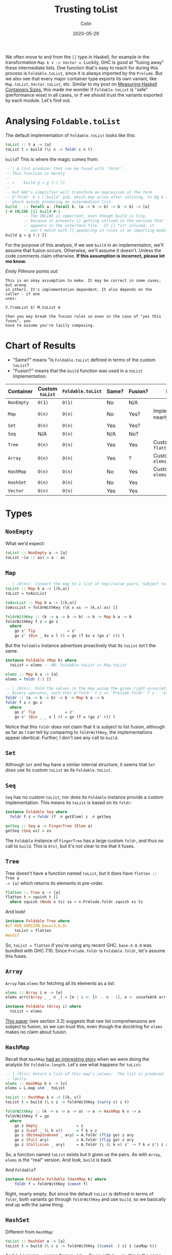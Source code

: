 #+TITLE: Trusting toList
#+DATE: 2020-05-29
#+AUTHOR: Colin

We often move to and from the ~[]~ type in Haskell, for example in the
transformation ~Map k v -> Vector v~. Luckily, GHC is good at "fusing away"
these intermediate lists. One function that's easy to reach for during this
process is ~Foldable.toList~, since it is always imported by the ~Prelude~. But
we also see that every major container type exports its own variant, like
~Map.toList~, ~Vector.toList~, etc. Similar to my post on [[/en/blog/container-sizes][Measuring Haskell
Containers Sizes]], this made me wonder if ~Foldable.toList~ is "safe"
(performance wise) in all cases, or if we should trust the variants exported by
each module. Let's find out.

* Analysing ~Foldable.toList~

The default implementation of ~Foldable.toList~ looks like this:

#+begin_src haskell
  toList :: t a -> [a]
  toList t = build (\c n -> foldr c n t)
#+end_src

~build~? This is where the magic comes from:

#+begin_src haskell
  -- | A list producer that can be fused with 'foldr'.
  -- This function is merely
  --
  -- >    build g = g (:) []
  --
  -- but GHC's simplifier will transform an expression of the form
  -- @'foldr' k z ('build' g)@, which may arise after inlining, to @g k z@,
  -- which avoids producing an intermediate list.
  build   :: forall a. (forall b. (a -> b -> b) -> b -> b) -> [a]
  {-# INLINE [1] build #-}
          -- The INLINE is important, even though build is tiny,
          -- because it prevents [] getting inlined in the version that
          -- appears in the interface file.  If [] *is* inlined, it
          -- won't match with [] appearing in rules in an importing module.
  build g = g (:) []
#+end_src

For the purpose of this analysis, if we see ~build~ in an implementation, we'll
assume that fusion occurs. Otherwise, we'll assume it doesn't. Unless the code
comments claim otherwise. *If this assumption is incorrect, please let me
know.*

/Emily Pillmore points out:/

#+begin_example
This is an okay assumption to make. It may be correct in some cases, but wrong
in others. It's implementation dependent. It also depends on the caller - if one
uses:

V.fromList $! M.toList m

then you may break the fusion rules so even in the case of "yes this fuses", you
have to assume you're lazily composing.
#+end_example

* Chart of Results

- "Same?" means "Is ~Foldable.toList~ defined in terms of the custom ~toList~?
- "Fusion?" means that the ~build~ function was used in a ~toList~ implementation.

| Container  | Custom ~toList~ | ~Foldable.toList~ | Same? | Fusion? | Notes                            |
|------------+-----------------+-------------------+-------+---------+----------------------------------|
| ~NonEmpty~ | ~O(1)~          | ~O(1)~            | No    | N/A     |                                  |
| ~Map~      | ~O(n)~          | ~O(n)~            | No    | Yes?    | Implementations nearly identical |
| ~Set~      | ~O(n)~          | ~O(n)~            | Yes   | Yes?    |                                  |
| ~Seq~      | N/A             | ~O(n)~            | N/A   | No?     |                                  |
| ~Tree~     | ~O(n)~          | ~O(n)~            | Yes   | Yes     | Custom called ~flatten~          |
| ~Array~    | ~O(n)~          | ~O(n)~            | Yes   | ?       | Custom called ~elems~            |
|------------+-----------------+-------------------+-------+---------+----------------------------------|
| ~HashMap~  | ~O(n)~          | ~O(n)~            | No    | Yes     | Custom called ~elems~            |
| ~HashSet~  | ~O(n)~          | ~O(n)~            | No    | Yes     |                                  |
|------------+-----------------+-------------------+-------+---------+----------------------------------|
| ~Vector~   | ~O(n)~          | ~O(n)~            | Yes   | Yes     |                                  |
|------------+-----------------+-------------------+-------+---------+----------------------------------|

* Types

** ~NonEmpty~

What we'd expect:

#+begin_src haskell
  toList :: NonEmpty a -> [a]
  toList ~(a :| as) = a : as
#+end_src

** ~Map~

#+begin_src haskell
  -- | /O(n)/. Convert the map to a list of key\/value pairs. Subject to list fusion.
  toList :: Map k a -> [(k,a)]
  toList = toAscList

  toAscList :: Map k a -> [(k,a)]
  toAscList = foldrWithKey (\k x xs -> (k,x):xs) []

  foldrWithKey :: (k -> a -> b -> b) -> b -> Map k a -> b
  foldrWithKey f z = go z
    where
      go z' Tip              = z'
      go z' (Bin _ kx x l r) = go (f kx x (go z' r)) l
#+end_src

But the ~Foldable~ instance advertises proactively that its ~toList~ isn't the same.

#+begin_src haskell
  instance Foldable (Map k) where
    toList = elems -- NB: Foldable.toList /= Map.toList

  elems :: Map k a -> [a]
  elems = foldr (:) []

  -- | /O(n)/. Fold the values in the map using the given right-associative
  -- binary operator, such that @'foldr' f z == 'Prelude.foldr' f z . 'elems'@.
  foldr :: (a -> b -> b) -> b -> Map k a -> b
  foldr f z = go z
    where
      go z' Tip             = z'
      go z' (Bin _ _ x l r) = go (f x (go z' r)) l
#+end_src

Notice that this ~foldr~ does not claim that it is subject to list fusion,
although as far as I can tell by comparing to ~foldrWithKey~, the
implementations appear identical. Further, I don't see any call to ~build~.

** ~Set~

Although ~Set~ and ~Map~ have a similar internal structure, it seems that ~Set~
/does/ use its custom ~toList~ as its ~Foldable.toList~.

** ~Seq~

~Seq~ has no custom ~toList~, nor does its ~Foldable~ instance provide a custom
implementation. This means its ~toList~ is based on its ~foldr~:

#+begin_src haskell
  instance Foldable Seq where
    foldr f z = foldr (f .# getElem) z .# getSeq

  getSeq :: Seq a -> FingerTree (Elem a)
  getSeq (Seq xs) = xs
#+end_src

The ~Foldable~ instance of ~FingerTree~ has a large custom ~foldr~, and thus no
call to ~build~. This is ~O(n)~, but it's not clear to me that it fuses.

** ~Tree~

Tree doesn't have a function named ~toList~, but it does have ~flatten :: Tree a
-> [a]~ which returns its elements in pre-order.

#+begin_src haskell
  flatten :: Tree a -> [a]
  flatten t = squish t []
    where squish (Node x ts) xs = x:Prelude.foldr squish xs ts
#+end_src

And look!

#+begin_src haskell
  instance Foldable Tree where
  #if MIN_VERSION_base(4,8,0)
      toList = flatten
  #endif
#+end_src

So, ~toList = flatten~ if you're using any recent GHC. ~base-4.8.0~ was bundled
with GHC 7.10. Since ~Prelude.foldr~ is ~Foldable.foldr~, let's assume this
fuses.

** ~Array~

~Array~ has ~elems~ for fetching all its elements as a list:

#+begin_src haskell
  elems :: Array i e -> [e]
  elems arr@(Array _ _ n _) = [e | i <- [0 .. n - 1], e <- unsafeAtA arr i]

  instance Foldable (Array i) where
    toList = elems
#+end_src

[[https://citeseerx.ist.psu.edu/viewdoc/download?doi=10.1.1.130.2170&rep=rep1&type=pdf][This paper]] (see section 3.2) suggests that raw list comprehensions are subject
to fusion, so we can trust this, even though the docstring for ~elems~ makes no
claim about fusion.

** ~HashMap~

Recall that ~HashMap~ [[/en/blog/containers-sizes][had an interesting story]] when we were doing the analysis
for ~Foldable.length~. Let's see what happens for ~toList~:

#+begin_src haskell
  -- | /O(n)/ Return a list of this map's values.  The list is produced
  -- lazily.
  elems :: HashMap k v -> [v]
  elems = L.map snd . toList

  toList :: HashMap k v -> [(k, v)]
  toList t = build (\ c z -> foldrWithKey (curry c) z t)

  foldrWithKey :: (k -> v -> a -> a) -> a -> HashMap k v -> a
  foldrWithKey f = go
    where
      go z Empty                 = z
      go z (Leaf _ (L k v))      = f k v z
      go z (BitmapIndexed _ ary) = A.foldr (flip go) z ary
      go z (Full ary)            = A.foldr (flip go) z ary
      go z (Collision _ ary)     = A.foldr (\ (L k v) z' -> f k v z') z ary
#+end_src

So, a function named ~toList~ exists but it gives us the pairs. As with ~Array~,
~elems~ is the "real" version. And look, ~build~ is back.

And ~Foldable~?

#+begin_src haskell
  instance Foldable.Foldable (HashMap k) where
      foldr f = foldrWithKey (const f)
#+end_src

Right, nearly empty. But since the default ~toList~ is defined in terms of
~foldr~, both variants go through ~foldrWithKey~ and use ~build~, so we
basically end up with the same thing.

** ~HashSet~

Different from ~HashMap~:

#+begin_src haskell
  toList :: HashSet a -> [a]
  toList t = build (\ c z -> foldrWithKey ((const .) c) z (asMap t))
#+end_src

And ~foldrWithKey~ comes from ~HashMap~. So as with ~length~, this is the same.

** ~Vector~

#+begin_src haskell
  -- | /O(n)/ Convert a vector to a list
  toList :: Vector a -> [a]
  toList = G.toList

  toList :: Vector v a => v a -> [a]
  toList = Bundle.toList . stream

  toList :: Bundle v a -> [a]
  -- toList s = unId (M.toList s)
  toList s = build (\c n -> toListFB c n s)

  -- This supports foldr/build list fusion that GHC implements
  toListFB :: (a -> b -> b) -> b -> Bundle v a -> b
  toListFB c n M.Bundle{M.sElems = Stream step t} = go t
    where
      go s = case unId (step s) of
               Yield x s' -> x `c` go s'
               Skip    s' -> go s'
               Done       -> n
#+end_src

~Bundle.toList~ has a strange commented-out previous implementation, but
otherwise this looks good. This also claims directly that it supports the list
fusion we're looking for.

And for ~Foldable~:

#+begin_src haskell
  instance Foldable.Foldable Vector where
  #if MIN_VERSION_base(4,8,0)
    toList = toList
  #endif
#+end_src

So, it uses the custom implementation so long as you're on any recent GHC.

* Conclusions

Most of these structures convert to ~[]~ in ~O(n)~, but most also (have evidence
to suggest that they) fuse. Overall, I think we've shown that it's *safe to use
Foldable.toList*!
